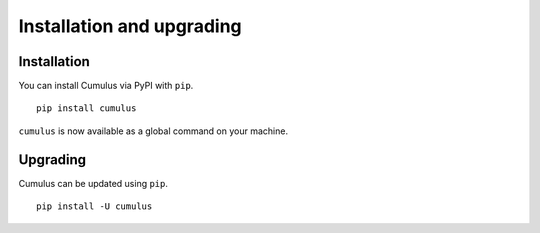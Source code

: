 Installation and upgrading
==========================


Installation
------------

You can install Cumulus via PyPI with ``pip``.
::

    pip install cumulus

``cumulus`` is now available as a global command on your machine.


Upgrading
---------

Cumulus can be updated using ``pip``.
::

    pip install -U cumulus

